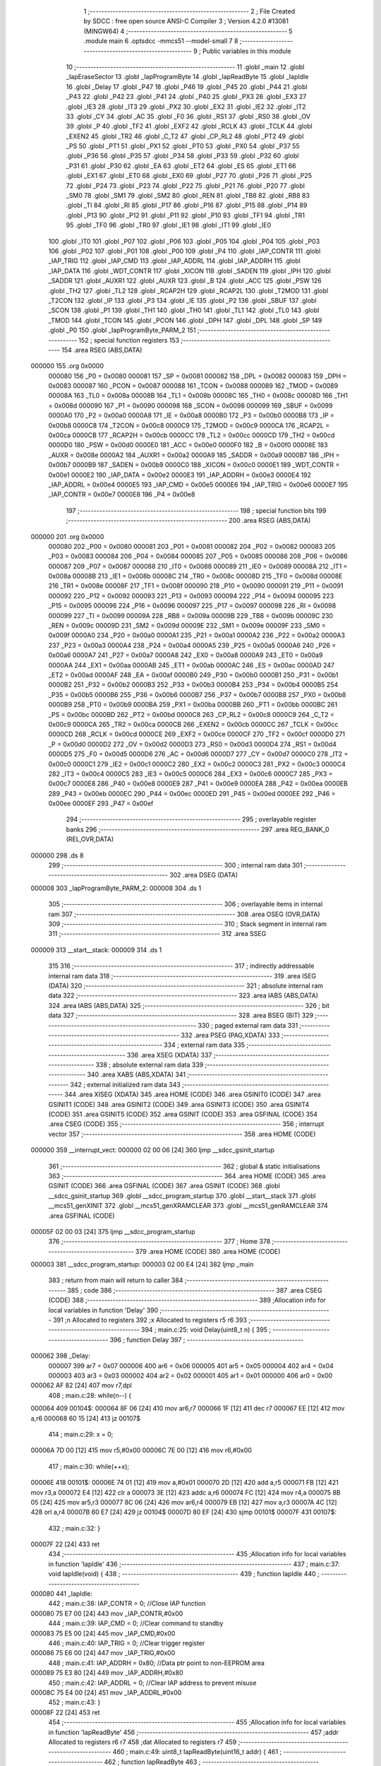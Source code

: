                                       1 ;--------------------------------------------------------
                                      2 ; File Created by SDCC : free open source ANSI-C Compiler
                                      3 ; Version 4.2.0 #13081 (MINGW64)
                                      4 ;--------------------------------------------------------
                                      5 	.module main
                                      6 	.optsdcc -mmcs51 --model-small
                                      7 	
                                      8 ;--------------------------------------------------------
                                      9 ; Public variables in this module
                                     10 ;--------------------------------------------------------
                                     11 	.globl _main
                                     12 	.globl _IapEraseSector
                                     13 	.globl _IapProgramByte
                                     14 	.globl _IapReadByte
                                     15 	.globl _IapIdle
                                     16 	.globl _Delay
                                     17 	.globl _P47
                                     18 	.globl _P46
                                     19 	.globl _P45
                                     20 	.globl _P44
                                     21 	.globl _P43
                                     22 	.globl _P42
                                     23 	.globl _P41
                                     24 	.globl _P40
                                     25 	.globl _PX3
                                     26 	.globl _EX3
                                     27 	.globl _IE3
                                     28 	.globl _IT3
                                     29 	.globl _PX2
                                     30 	.globl _EX2
                                     31 	.globl _IE2
                                     32 	.globl _IT2
                                     33 	.globl _CY
                                     34 	.globl _AC
                                     35 	.globl _F0
                                     36 	.globl _RS1
                                     37 	.globl _RS0
                                     38 	.globl _OV
                                     39 	.globl _P
                                     40 	.globl _TF2
                                     41 	.globl _EXF2
                                     42 	.globl _RCLK
                                     43 	.globl _TCLK
                                     44 	.globl _EXEN2
                                     45 	.globl _TR2
                                     46 	.globl _C_T2
                                     47 	.globl _CP_RL2
                                     48 	.globl _PT2
                                     49 	.globl _PS
                                     50 	.globl _PT1
                                     51 	.globl _PX1
                                     52 	.globl _PT0
                                     53 	.globl _PX0
                                     54 	.globl _P37
                                     55 	.globl _P36
                                     56 	.globl _P35
                                     57 	.globl _P34
                                     58 	.globl _P33
                                     59 	.globl _P32
                                     60 	.globl _P31
                                     61 	.globl _P30
                                     62 	.globl _EA
                                     63 	.globl _ET2
                                     64 	.globl _ES
                                     65 	.globl _ET1
                                     66 	.globl _EX1
                                     67 	.globl _ET0
                                     68 	.globl _EX0
                                     69 	.globl _P27
                                     70 	.globl _P26
                                     71 	.globl _P25
                                     72 	.globl _P24
                                     73 	.globl _P23
                                     74 	.globl _P22
                                     75 	.globl _P21
                                     76 	.globl _P20
                                     77 	.globl _SM0
                                     78 	.globl _SM1
                                     79 	.globl _SM2
                                     80 	.globl _REN
                                     81 	.globl _TB8
                                     82 	.globl _RB8
                                     83 	.globl _TI
                                     84 	.globl _RI
                                     85 	.globl _P17
                                     86 	.globl _P16
                                     87 	.globl _P15
                                     88 	.globl _P14
                                     89 	.globl _P13
                                     90 	.globl _P12
                                     91 	.globl _P11
                                     92 	.globl _P10
                                     93 	.globl _TF1
                                     94 	.globl _TR1
                                     95 	.globl _TF0
                                     96 	.globl _TR0
                                     97 	.globl _IE1
                                     98 	.globl _IT1
                                     99 	.globl _IE0
                                    100 	.globl _IT0
                                    101 	.globl _P07
                                    102 	.globl _P06
                                    103 	.globl _P05
                                    104 	.globl _P04
                                    105 	.globl _P03
                                    106 	.globl _P02
                                    107 	.globl _P01
                                    108 	.globl _P00
                                    109 	.globl _P4
                                    110 	.globl _IAP_CONTR
                                    111 	.globl _IAP_TRIG
                                    112 	.globl _IAP_CMD
                                    113 	.globl _IAP_ADDRL
                                    114 	.globl _IAP_ADDRH
                                    115 	.globl _IAP_DATA
                                    116 	.globl _WDT_CONTR
                                    117 	.globl _XICON
                                    118 	.globl _SADEN
                                    119 	.globl _IPH
                                    120 	.globl _SADDR
                                    121 	.globl _AUXR1
                                    122 	.globl _AUXR
                                    123 	.globl _B
                                    124 	.globl _ACC
                                    125 	.globl _PSW
                                    126 	.globl _TH2
                                    127 	.globl _TL2
                                    128 	.globl _RCAP2H
                                    129 	.globl _RCAP2L
                                    130 	.globl _T2MOD
                                    131 	.globl _T2CON
                                    132 	.globl _IP
                                    133 	.globl _P3
                                    134 	.globl _IE
                                    135 	.globl _P2
                                    136 	.globl _SBUF
                                    137 	.globl _SCON
                                    138 	.globl _P1
                                    139 	.globl _TH1
                                    140 	.globl _TH0
                                    141 	.globl _TL1
                                    142 	.globl _TL0
                                    143 	.globl _TMOD
                                    144 	.globl _TCON
                                    145 	.globl _PCON
                                    146 	.globl _DPH
                                    147 	.globl _DPL
                                    148 	.globl _SP
                                    149 	.globl _P0
                                    150 	.globl _IapProgramByte_PARM_2
                                    151 ;--------------------------------------------------------
                                    152 ; special function registers
                                    153 ;--------------------------------------------------------
                                    154 	.area RSEG    (ABS,DATA)
      000000                        155 	.org 0x0000
                           000080   156 _P0	=	0x0080
                           000081   157 _SP	=	0x0081
                           000082   158 _DPL	=	0x0082
                           000083   159 _DPH	=	0x0083
                           000087   160 _PCON	=	0x0087
                           000088   161 _TCON	=	0x0088
                           000089   162 _TMOD	=	0x0089
                           00008A   163 _TL0	=	0x008a
                           00008B   164 _TL1	=	0x008b
                           00008C   165 _TH0	=	0x008c
                           00008D   166 _TH1	=	0x008d
                           000090   167 _P1	=	0x0090
                           000098   168 _SCON	=	0x0098
                           000099   169 _SBUF	=	0x0099
                           0000A0   170 _P2	=	0x00a0
                           0000A8   171 _IE	=	0x00a8
                           0000B0   172 _P3	=	0x00b0
                           0000B8   173 _IP	=	0x00b8
                           0000C8   174 _T2CON	=	0x00c8
                           0000C9   175 _T2MOD	=	0x00c9
                           0000CA   176 _RCAP2L	=	0x00ca
                           0000CB   177 _RCAP2H	=	0x00cb
                           0000CC   178 _TL2	=	0x00cc
                           0000CD   179 _TH2	=	0x00cd
                           0000D0   180 _PSW	=	0x00d0
                           0000E0   181 _ACC	=	0x00e0
                           0000F0   182 _B	=	0x00f0
                           00008E   183 _AUXR	=	0x008e
                           0000A2   184 _AUXR1	=	0x00a2
                           0000A9   185 _SADDR	=	0x00a9
                           0000B7   186 _IPH	=	0x00b7
                           0000B9   187 _SADEN	=	0x00b9
                           0000C0   188 _XICON	=	0x00c0
                           0000E1   189 _WDT_CONTR	=	0x00e1
                           0000E2   190 _IAP_DATA	=	0x00e2
                           0000E3   191 _IAP_ADDRH	=	0x00e3
                           0000E4   192 _IAP_ADDRL	=	0x00e4
                           0000E5   193 _IAP_CMD	=	0x00e5
                           0000E6   194 _IAP_TRIG	=	0x00e6
                           0000E7   195 _IAP_CONTR	=	0x00e7
                           0000E8   196 _P4	=	0x00e8
                                    197 ;--------------------------------------------------------
                                    198 ; special function bits
                                    199 ;--------------------------------------------------------
                                    200 	.area RSEG    (ABS,DATA)
      000000                        201 	.org 0x0000
                           000080   202 _P00	=	0x0080
                           000081   203 _P01	=	0x0081
                           000082   204 _P02	=	0x0082
                           000083   205 _P03	=	0x0083
                           000084   206 _P04	=	0x0084
                           000085   207 _P05	=	0x0085
                           000086   208 _P06	=	0x0086
                           000087   209 _P07	=	0x0087
                           000088   210 _IT0	=	0x0088
                           000089   211 _IE0	=	0x0089
                           00008A   212 _IT1	=	0x008a
                           00008B   213 _IE1	=	0x008b
                           00008C   214 _TR0	=	0x008c
                           00008D   215 _TF0	=	0x008d
                           00008E   216 _TR1	=	0x008e
                           00008F   217 _TF1	=	0x008f
                           000090   218 _P10	=	0x0090
                           000091   219 _P11	=	0x0091
                           000092   220 _P12	=	0x0092
                           000093   221 _P13	=	0x0093
                           000094   222 _P14	=	0x0094
                           000095   223 _P15	=	0x0095
                           000096   224 _P16	=	0x0096
                           000097   225 _P17	=	0x0097
                           000098   226 _RI	=	0x0098
                           000099   227 _TI	=	0x0099
                           00009A   228 _RB8	=	0x009a
                           00009B   229 _TB8	=	0x009b
                           00009C   230 _REN	=	0x009c
                           00009D   231 _SM2	=	0x009d
                           00009E   232 _SM1	=	0x009e
                           00009F   233 _SM0	=	0x009f
                           0000A0   234 _P20	=	0x00a0
                           0000A1   235 _P21	=	0x00a1
                           0000A2   236 _P22	=	0x00a2
                           0000A3   237 _P23	=	0x00a3
                           0000A4   238 _P24	=	0x00a4
                           0000A5   239 _P25	=	0x00a5
                           0000A6   240 _P26	=	0x00a6
                           0000A7   241 _P27	=	0x00a7
                           0000A8   242 _EX0	=	0x00a8
                           0000A9   243 _ET0	=	0x00a9
                           0000AA   244 _EX1	=	0x00aa
                           0000AB   245 _ET1	=	0x00ab
                           0000AC   246 _ES	=	0x00ac
                           0000AD   247 _ET2	=	0x00ad
                           0000AF   248 _EA	=	0x00af
                           0000B0   249 _P30	=	0x00b0
                           0000B1   250 _P31	=	0x00b1
                           0000B2   251 _P32	=	0x00b2
                           0000B3   252 _P33	=	0x00b3
                           0000B4   253 _P34	=	0x00b4
                           0000B5   254 _P35	=	0x00b5
                           0000B6   255 _P36	=	0x00b6
                           0000B7   256 _P37	=	0x00b7
                           0000B8   257 _PX0	=	0x00b8
                           0000B9   258 _PT0	=	0x00b9
                           0000BA   259 _PX1	=	0x00ba
                           0000BB   260 _PT1	=	0x00bb
                           0000BC   261 _PS	=	0x00bc
                           0000BD   262 _PT2	=	0x00bd
                           0000C8   263 _CP_RL2	=	0x00c8
                           0000C9   264 _C_T2	=	0x00c9
                           0000CA   265 _TR2	=	0x00ca
                           0000CB   266 _EXEN2	=	0x00cb
                           0000CC   267 _TCLK	=	0x00cc
                           0000CD   268 _RCLK	=	0x00cd
                           0000CE   269 _EXF2	=	0x00ce
                           0000CF   270 _TF2	=	0x00cf
                           0000D0   271 _P	=	0x00d0
                           0000D2   272 _OV	=	0x00d2
                           0000D3   273 _RS0	=	0x00d3
                           0000D4   274 _RS1	=	0x00d4
                           0000D5   275 _F0	=	0x00d5
                           0000D6   276 _AC	=	0x00d6
                           0000D7   277 _CY	=	0x00d7
                           0000C0   278 _IT2	=	0x00c0
                           0000C1   279 _IE2	=	0x00c1
                           0000C2   280 _EX2	=	0x00c2
                           0000C3   281 _PX2	=	0x00c3
                           0000C4   282 _IT3	=	0x00c4
                           0000C5   283 _IE3	=	0x00c5
                           0000C6   284 _EX3	=	0x00c6
                           0000C7   285 _PX3	=	0x00c7
                           0000E8   286 _P40	=	0x00e8
                           0000E9   287 _P41	=	0x00e9
                           0000EA   288 _P42	=	0x00ea
                           0000EB   289 _P43	=	0x00eb
                           0000EC   290 _P44	=	0x00ec
                           0000ED   291 _P45	=	0x00ed
                           0000EE   292 _P46	=	0x00ee
                           0000EF   293 _P47	=	0x00ef
                                    294 ;--------------------------------------------------------
                                    295 ; overlayable register banks
                                    296 ;--------------------------------------------------------
                                    297 	.area REG_BANK_0	(REL,OVR,DATA)
      000000                        298 	.ds 8
                                    299 ;--------------------------------------------------------
                                    300 ; internal ram data
                                    301 ;--------------------------------------------------------
                                    302 	.area DSEG    (DATA)
      000008                        303 _IapProgramByte_PARM_2:
      000008                        304 	.ds 1
                                    305 ;--------------------------------------------------------
                                    306 ; overlayable items in internal ram
                                    307 ;--------------------------------------------------------
                                    308 	.area	OSEG    (OVR,DATA)
                                    309 ;--------------------------------------------------------
                                    310 ; Stack segment in internal ram
                                    311 ;--------------------------------------------------------
                                    312 	.area	SSEG
      000009                        313 __start__stack:
      000009                        314 	.ds	1
                                    315 
                                    316 ;--------------------------------------------------------
                                    317 ; indirectly addressable internal ram data
                                    318 ;--------------------------------------------------------
                                    319 	.area ISEG    (DATA)
                                    320 ;--------------------------------------------------------
                                    321 ; absolute internal ram data
                                    322 ;--------------------------------------------------------
                                    323 	.area IABS    (ABS,DATA)
                                    324 	.area IABS    (ABS,DATA)
                                    325 ;--------------------------------------------------------
                                    326 ; bit data
                                    327 ;--------------------------------------------------------
                                    328 	.area BSEG    (BIT)
                                    329 ;--------------------------------------------------------
                                    330 ; paged external ram data
                                    331 ;--------------------------------------------------------
                                    332 	.area PSEG    (PAG,XDATA)
                                    333 ;--------------------------------------------------------
                                    334 ; external ram data
                                    335 ;--------------------------------------------------------
                                    336 	.area XSEG    (XDATA)
                                    337 ;--------------------------------------------------------
                                    338 ; absolute external ram data
                                    339 ;--------------------------------------------------------
                                    340 	.area XABS    (ABS,XDATA)
                                    341 ;--------------------------------------------------------
                                    342 ; external initialized ram data
                                    343 ;--------------------------------------------------------
                                    344 	.area XISEG   (XDATA)
                                    345 	.area HOME    (CODE)
                                    346 	.area GSINIT0 (CODE)
                                    347 	.area GSINIT1 (CODE)
                                    348 	.area GSINIT2 (CODE)
                                    349 	.area GSINIT3 (CODE)
                                    350 	.area GSINIT4 (CODE)
                                    351 	.area GSINIT5 (CODE)
                                    352 	.area GSINIT  (CODE)
                                    353 	.area GSFINAL (CODE)
                                    354 	.area CSEG    (CODE)
                                    355 ;--------------------------------------------------------
                                    356 ; interrupt vector
                                    357 ;--------------------------------------------------------
                                    358 	.area HOME    (CODE)
      000000                        359 __interrupt_vect:
      000000 02 00 06         [24]  360 	ljmp	__sdcc_gsinit_startup
                                    361 ;--------------------------------------------------------
                                    362 ; global & static initialisations
                                    363 ;--------------------------------------------------------
                                    364 	.area HOME    (CODE)
                                    365 	.area GSINIT  (CODE)
                                    366 	.area GSFINAL (CODE)
                                    367 	.area GSINIT  (CODE)
                                    368 	.globl __sdcc_gsinit_startup
                                    369 	.globl __sdcc_program_startup
                                    370 	.globl __start__stack
                                    371 	.globl __mcs51_genXINIT
                                    372 	.globl __mcs51_genXRAMCLEAR
                                    373 	.globl __mcs51_genRAMCLEAR
                                    374 	.area GSFINAL (CODE)
      00005F 02 00 03         [24]  375 	ljmp	__sdcc_program_startup
                                    376 ;--------------------------------------------------------
                                    377 ; Home
                                    378 ;--------------------------------------------------------
                                    379 	.area HOME    (CODE)
                                    380 	.area HOME    (CODE)
      000003                        381 __sdcc_program_startup:
      000003 02 00 E4         [24]  382 	ljmp	_main
                                    383 ;	return from main will return to caller
                                    384 ;--------------------------------------------------------
                                    385 ; code
                                    386 ;--------------------------------------------------------
                                    387 	.area CSEG    (CODE)
                                    388 ;------------------------------------------------------------
                                    389 ;Allocation info for local variables in function 'Delay'
                                    390 ;------------------------------------------------------------
                                    391 ;n                         Allocated to registers 
                                    392 ;x                         Allocated to registers r5 r6 
                                    393 ;------------------------------------------------------------
                                    394 ;	main.c:25: void Delay(uint8_t n) {
                                    395 ;	-----------------------------------------
                                    396 ;	 function Delay
                                    397 ;	-----------------------------------------
      000062                        398 _Delay:
                           000007   399 	ar7 = 0x07
                           000006   400 	ar6 = 0x06
                           000005   401 	ar5 = 0x05
                           000004   402 	ar4 = 0x04
                           000003   403 	ar3 = 0x03
                           000002   404 	ar2 = 0x02
                           000001   405 	ar1 = 0x01
                           000000   406 	ar0 = 0x00
      000062 AF 82            [24]  407 	mov	r7,dpl
                                    408 ;	main.c:28: while(n--) {
      000064                        409 00104$:
      000064 8F 06            [24]  410 	mov	ar6,r7
      000066 1F               [12]  411 	dec	r7
      000067 EE               [12]  412 	mov	a,r6
      000068 60 15            [24]  413 	jz	00107$
                                    414 ;	main.c:29: x = 0;
      00006A 7D 00            [12]  415 	mov	r5,#0x00
      00006C 7E 00            [12]  416 	mov	r6,#0x00
                                    417 ;	main.c:30: while(++x);
      00006E                        418 00101$:
      00006E 74 01            [12]  419 	mov	a,#0x01
      000070 2D               [12]  420 	add	a,r5
      000071 FB               [12]  421 	mov	r3,a
      000072 E4               [12]  422 	clr	a
      000073 3E               [12]  423 	addc	a,r6
      000074 FC               [12]  424 	mov	r4,a
      000075 8B 05            [24]  425 	mov	ar5,r3
      000077 8C 06            [24]  426 	mov	ar6,r4
      000079 EB               [12]  427 	mov	a,r3
      00007A 4C               [12]  428 	orl	a,r4
      00007B 60 E7            [24]  429 	jz	00104$
      00007D 80 EF            [24]  430 	sjmp	00101$
      00007F                        431 00107$:
                                    432 ;	main.c:32: }
      00007F 22               [24]  433 	ret
                                    434 ;------------------------------------------------------------
                                    435 ;Allocation info for local variables in function 'IapIdle'
                                    436 ;------------------------------------------------------------
                                    437 ;	main.c:37: void IapIdle(void) {
                                    438 ;	-----------------------------------------
                                    439 ;	 function IapIdle
                                    440 ;	-----------------------------------------
      000080                        441 _IapIdle:
                                    442 ;	main.c:38: IAP_CONTR = 0;                  //Close IAP function
      000080 75 E7 00         [24]  443 	mov	_IAP_CONTR,#0x00
                                    444 ;	main.c:39: IAP_CMD = 0;                    //Clear command to standby
      000083 75 E5 00         [24]  445 	mov	_IAP_CMD,#0x00
                                    446 ;	main.c:40: IAP_TRIG = 0;                   //Clear trigger register
      000086 75 E6 00         [24]  447 	mov	_IAP_TRIG,#0x00
                                    448 ;	main.c:41: IAP_ADDRH = 0x80;               //Data ptr point to non-EEPROM area
      000089 75 E3 80         [24]  449 	mov	_IAP_ADDRH,#0x80
                                    450 ;	main.c:42: IAP_ADDRL = 0;                  //Clear IAP address to prevent misuse
      00008C 75 E4 00         [24]  451 	mov	_IAP_ADDRL,#0x00
                                    452 ;	main.c:43: }
      00008F 22               [24]  453 	ret
                                    454 ;------------------------------------------------------------
                                    455 ;Allocation info for local variables in function 'IapReadByte'
                                    456 ;------------------------------------------------------------
                                    457 ;addr                      Allocated to registers r6 r7 
                                    458 ;dat                       Allocated to registers r7 
                                    459 ;------------------------------------------------------------
                                    460 ;	main.c:49: uint8_t IapReadByte(uint16_t addr) {
                                    461 ;	-----------------------------------------
                                    462 ;	 function IapReadByte
                                    463 ;	-----------------------------------------
      000090                        464 _IapReadByte:
      000090 AE 82            [24]  465 	mov	r6,dpl
      000092 AF 83            [24]  466 	mov	r7,dph
                                    467 ;	main.c:52: IAP_CONTR = ENABLE_IAP;         //Open IAP function, and set wait time
      000094 75 E7 80         [24]  468 	mov	_IAP_CONTR,#0x80
                                    469 ;	main.c:53: IAP_CMD = CMD_READ;             //Set ISP/IAP/EEPROM READ command
      000097 75 E5 01         [24]  470 	mov	_IAP_CMD,#0x01
                                    471 ;	main.c:54: IAP_ADDRL = addr;               //Set ISP/IAP/EEPROM address low
      00009A 8E E4            [24]  472 	mov	_IAP_ADDRL,r6
                                    473 ;	main.c:55: IAP_ADDRH = addr >> 8;          //Set ISP/IAP/EEPROM address high
      00009C 8F E3            [24]  474 	mov	_IAP_ADDRH,r7
                                    475 ;	main.c:56: IAP_TRIG = 0x46;                //Send trigger command1 (0x46)
      00009E 75 E6 46         [24]  476 	mov	_IAP_TRIG,#0x46
                                    477 ;	main.c:57: IAP_TRIG = 0xb9;                //Send trigger command2 (0xb9)
      0000A1 75 E6 B9         [24]  478 	mov	_IAP_TRIG,#0xb9
                                    479 ;	main.c:58: __asm__("nop");                        //MCU will hold here until ISP/IAP/EEPROM operation complete
      0000A4 00               [12]  480 	nop
                                    481 ;	main.c:59: dat = IAP_DATA;                 //Read ISP/IAP/EEPROM data
      0000A5 AF E2            [24]  482 	mov	r7,_IAP_DATA
                                    483 ;	main.c:60: IapIdle();                      //Close ISP/IAP/EEPROM function
      0000A7 C0 07            [24]  484 	push	ar7
      0000A9 12 00 80         [24]  485 	lcall	_IapIdle
      0000AC D0 07            [24]  486 	pop	ar7
                                    487 ;	main.c:62: return dat;                     //Return Flash data
      0000AE 8F 82            [24]  488 	mov	dpl,r7
                                    489 ;	main.c:63: }
      0000B0 22               [24]  490 	ret
                                    491 ;------------------------------------------------------------
                                    492 ;Allocation info for local variables in function 'IapProgramByte'
                                    493 ;------------------------------------------------------------
                                    494 ;dat                       Allocated with name '_IapProgramByte_PARM_2'
                                    495 ;addr                      Allocated to registers r6 r7 
                                    496 ;------------------------------------------------------------
                                    497 ;	main.c:70: void IapProgramByte(uint16_t addr, uint8_t dat) {
                                    498 ;	-----------------------------------------
                                    499 ;	 function IapProgramByte
                                    500 ;	-----------------------------------------
      0000B1                        501 _IapProgramByte:
      0000B1 AE 82            [24]  502 	mov	r6,dpl
      0000B3 AF 83            [24]  503 	mov	r7,dph
                                    504 ;	main.c:71: IAP_CONTR = ENABLE_IAP;         //Open IAP function, and set wait time
      0000B5 75 E7 80         [24]  505 	mov	_IAP_CONTR,#0x80
                                    506 ;	main.c:72: IAP_CMD = CMD_PROGRAM;          //Set ISP/IAP/EEPROM PROGRAM command
      0000B8 75 E5 02         [24]  507 	mov	_IAP_CMD,#0x02
                                    508 ;	main.c:73: IAP_ADDRL = addr;               //Set ISP/IAP/EEPROM address low
      0000BB 8E E4            [24]  509 	mov	_IAP_ADDRL,r6
                                    510 ;	main.c:74: IAP_ADDRH = addr >> 8;          //Set ISP/IAP/EEPROM address high
      0000BD 8F E3            [24]  511 	mov	_IAP_ADDRH,r7
                                    512 ;	main.c:75: IAP_DATA = dat;                 //Write ISP/IAP/EEPROM data
      0000BF 85 08 E2         [24]  513 	mov	_IAP_DATA,_IapProgramByte_PARM_2
                                    514 ;	main.c:76: IAP_TRIG = 0x46;                //Send trigger command1 (0x46)
      0000C2 75 E6 46         [24]  515 	mov	_IAP_TRIG,#0x46
                                    516 ;	main.c:77: IAP_TRIG = 0xb9;                //Send trigger command2 (0xb9)
      0000C5 75 E6 B9         [24]  517 	mov	_IAP_TRIG,#0xb9
                                    518 ;	main.c:78: __asm__("nop");                        //MCU will hold here until ISP/IAP/EEPROM operation complete
      0000C8 00               [12]  519 	nop
                                    520 ;	main.c:79: IapIdle();
                                    521 ;	main.c:80: }
      0000C9 02 00 80         [24]  522 	ljmp	_IapIdle
                                    523 ;------------------------------------------------------------
                                    524 ;Allocation info for local variables in function 'IapEraseSector'
                                    525 ;------------------------------------------------------------
                                    526 ;addr                      Allocated to registers r6 r7 
                                    527 ;------------------------------------------------------------
                                    528 ;	main.c:86: void IapEraseSector(uint16_t addr) {
                                    529 ;	-----------------------------------------
                                    530 ;	 function IapEraseSector
                                    531 ;	-----------------------------------------
      0000CC                        532 _IapEraseSector:
      0000CC AE 82            [24]  533 	mov	r6,dpl
      0000CE AF 83            [24]  534 	mov	r7,dph
                                    535 ;	main.c:87: IAP_CONTR = ENABLE_IAP;         //Open IAP function, and set wait time
      0000D0 75 E7 80         [24]  536 	mov	_IAP_CONTR,#0x80
                                    537 ;	main.c:88: IAP_CMD = CMD_ERASE;            //Set ISP/IAP/EEPROM ERASE command
      0000D3 75 E5 03         [24]  538 	mov	_IAP_CMD,#0x03
                                    539 ;	main.c:89: IAP_ADDRL = addr;               //Set ISP/IAP/EEPROM address low
      0000D6 8E E4            [24]  540 	mov	_IAP_ADDRL,r6
                                    541 ;	main.c:90: IAP_ADDRH = addr >> 8;          //Set ISP/IAP/EEPROM address high
      0000D8 8F E3            [24]  542 	mov	_IAP_ADDRH,r7
                                    543 ;	main.c:91: IAP_TRIG = 0x46;                //Send trigger command1 (0x46)
      0000DA 75 E6 46         [24]  544 	mov	_IAP_TRIG,#0x46
                                    545 ;	main.c:92: IAP_TRIG = 0xb9;                //Send trigger command2 (0xb9)
      0000DD 75 E6 B9         [24]  546 	mov	_IAP_TRIG,#0xb9
                                    547 ;	main.c:93: __asm__("nop");                        //MCU will hold here until ISP/IAP/EEPROM operation complete
      0000E0 00               [12]  548 	nop
                                    549 ;	main.c:94: IapIdle();
                                    550 ;	main.c:95: }
      0000E1 02 00 80         [24]  551 	ljmp	_IapIdle
                                    552 ;------------------------------------------------------------
                                    553 ;Allocation info for local variables in function 'main'
                                    554 ;------------------------------------------------------------
                                    555 ;i                         Allocated to registers r6 r7 
                                    556 ;------------------------------------------------------------
                                    557 ;	main.c:98: void main(void) {
                                    558 ;	-----------------------------------------
                                    559 ;	 function main
                                    560 ;	-----------------------------------------
      0000E4                        561 _main:
                                    562 ;	main.c:101: P1 = 0xfe;                      //1111,1110 System Reset OK
      0000E4 75 90 FE         [24]  563 	mov	_P1,#0xfe
                                    564 ;	main.c:102: Delay(10);                      //Delay
      0000E7 75 82 0A         [24]  565 	mov	dpl,#0x0a
      0000EA 12 00 62         [24]  566 	lcall	_Delay
                                    567 ;	main.c:103: IapEraseSector(IAP_ADDRESS);    //Erase current sector
      0000ED 90 20 00         [24]  568 	mov	dptr,#0x2000
      0000F0 12 00 CC         [24]  569 	lcall	_IapEraseSector
                                    570 ;	main.c:104: for(i=0; i<512; i++) {           //Check whether all sector data is FF
      0000F3 7E 00            [12]  571 	mov	r6,#0x00
      0000F5 7F 00            [12]  572 	mov	r7,#0x00
      0000F7                        573 00115$:
                                    574 ;	main.c:105: if(IapReadByte(IAP_ADDRESS+i) != 0xff) {
      0000F7 8E 04            [24]  575 	mov	ar4,r6
      0000F9 8F 05            [24]  576 	mov	ar5,r7
      0000FB 74 20            [12]  577 	mov	a,#0x20
      0000FD 2D               [12]  578 	add	a,r5
      0000FE FD               [12]  579 	mov	r5,a
      0000FF 8C 82            [24]  580 	mov	dpl,r4
      000101 8D 83            [24]  581 	mov	dph,r5
      000103 C0 07            [24]  582 	push	ar7
      000105 C0 06            [24]  583 	push	ar6
      000107 12 00 90         [24]  584 	lcall	_IapReadByte
      00010A AD 82            [24]  585 	mov	r5,dpl
      00010C D0 06            [24]  586 	pop	ar6
      00010E D0 07            [24]  587 	pop	ar7
      000110 BD FF 02         [24]  588 	cjne	r5,#0xff,00164$
      000113 80 03            [24]  589 	sjmp	00165$
      000115                        590 00164$:
      000115 02 01 93         [24]  591 	ljmp	00111$
      000118                        592 00165$:
                                    593 ;	main.c:104: for(i=0; i<512; i++) {           //Check whether all sector data is FF
      000118 0E               [12]  594 	inc	r6
      000119 BE 00 01         [24]  595 	cjne	r6,#0x00,00166$
      00011C 0F               [12]  596 	inc	r7
      00011D                        597 00166$:
      00011D 8F 05            [24]  598 	mov	ar5,r7
      00011F 74 FE            [12]  599 	mov	a,#0x100 - 0x02
      000121 2D               [12]  600 	add	a,r5
      000122 50 D3            [24]  601 	jnc	00115$
                                    602 ;	main.c:110: P1 = 0xfc;                      //1111,1100 Erase successful
      000124 75 90 FC         [24]  603 	mov	_P1,#0xfc
                                    604 ;	main.c:111: Delay(10);                      //Delay
      000127 75 82 0A         [24]  605 	mov	dpl,#0x0a
      00012A 12 00 62         [24]  606 	lcall	_Delay
                                    607 ;	main.c:112: for(i=0; i<512; i++) {          //Program 512 bytes data into data flash
      00012D 7E 00            [12]  608 	mov	r6,#0x00
      00012F 7F 00            [12]  609 	mov	r7,#0x00
      000131                        610 00117$:
                                    611 ;	main.c:113: IapProgramByte(IAP_ADDRESS+i, (uint8_t)i);
      000131 8E 04            [24]  612 	mov	ar4,r6
      000133 8F 05            [24]  613 	mov	ar5,r7
      000135 74 20            [12]  614 	mov	a,#0x20
      000137 2D               [12]  615 	add	a,r5
      000138 FD               [12]  616 	mov	r5,a
      000139 8C 82            [24]  617 	mov	dpl,r4
      00013B 8D 83            [24]  618 	mov	dph,r5
      00013D 8E 08            [24]  619 	mov	_IapProgramByte_PARM_2,r6
      00013F C0 07            [24]  620 	push	ar7
      000141 C0 06            [24]  621 	push	ar6
      000143 12 00 B1         [24]  622 	lcall	_IapProgramByte
      000146 D0 06            [24]  623 	pop	ar6
      000148 D0 07            [24]  624 	pop	ar7
                                    625 ;	main.c:112: for(i=0; i<512; i++) {          //Program 512 bytes data into data flash
      00014A 0E               [12]  626 	inc	r6
      00014B BE 00 01         [24]  627 	cjne	r6,#0x00,00168$
      00014E 0F               [12]  628 	inc	r7
      00014F                        629 00168$:
      00014F 8F 05            [24]  630 	mov	ar5,r7
      000151 74 FE            [12]  631 	mov	a,#0x100 - 0x02
      000153 2D               [12]  632 	add	a,r5
      000154 50 DB            [24]  633 	jnc	00117$
                                    634 ;	main.c:116: P1 = 0xf8;                      //1111,1000 Program successful
      000156 75 90 F8         [24]  635 	mov	_P1,#0xf8
                                    636 ;	main.c:117: Delay(10);                      //Delay
      000159 75 82 0A         [24]  637 	mov	dpl,#0x0a
      00015C 12 00 62         [24]  638 	lcall	_Delay
                                    639 ;	main.c:118: for(i=0; i<512; i++) {          //Verify 512 bytes data
      00015F 7E 00            [12]  640 	mov	r6,#0x00
      000161 7F 00            [12]  641 	mov	r7,#0x00
      000163                        642 00119$:
                                    643 ;	main.c:119: if(IapReadByte(IAP_ADDRESS+i) != (uint8_t)i) {
      000163 8E 04            [24]  644 	mov	ar4,r6
      000165 8F 05            [24]  645 	mov	ar5,r7
      000167 74 20            [12]  646 	mov	a,#0x20
      000169 2D               [12]  647 	add	a,r5
      00016A FD               [12]  648 	mov	r5,a
      00016B 8C 82            [24]  649 	mov	dpl,r4
      00016D 8D 83            [24]  650 	mov	dph,r5
      00016F C0 07            [24]  651 	push	ar7
      000171 C0 06            [24]  652 	push	ar6
      000173 12 00 90         [24]  653 	lcall	_IapReadByte
      000176 AD 82            [24]  654 	mov	r5,dpl
      000178 D0 06            [24]  655 	pop	ar6
      00017A D0 07            [24]  656 	pop	ar7
      00017C 8E 04            [24]  657 	mov	ar4,r6
      00017E ED               [12]  658 	mov	a,r5
      00017F B5 04 11         [24]  659 	cjne	a,ar4,00111$
                                    660 ;	main.c:118: for(i=0; i<512; i++) {          //Verify 512 bytes data
      000182 0E               [12]  661 	inc	r6
      000183 BE 00 01         [24]  662 	cjne	r6,#0x00,00172$
      000186 0F               [12]  663 	inc	r7
      000187                        664 00172$:
      000187 8F 05            [24]  665 	mov	ar5,r7
      000189 74 FE            [12]  666 	mov	a,#0x100 - 0x02
      00018B 2D               [12]  667 	add	a,r5
      00018C 50 D5            [24]  668 	jnc	00119$
                                    669 ;	main.c:124: P1 = 0xf0;                      //1111,0000 Verify successful
      00018E 75 90 F0         [24]  670 	mov	_P1,#0xf0
                                    671 ;	main.c:125: while(1);
      000191                        672 00109$:
                                    673 ;	main.c:127: Error:
      000191 80 FE            [24]  674 	sjmp	00109$
      000193                        675 00111$:
                                    676 ;	main.c:128: P1 &= 0x7f;                     //0xxx,xxxx IAP operation fail
      000193 53 90 7F         [24]  677 	anl	_P1,#0x7f
                                    678 ;	main.c:129: while(1);
      000196                        679 00113$:
                                    680 ;	main.c:130: }
      000196 80 FE            [24]  681 	sjmp	00113$
                                    682 	.area CSEG    (CODE)
                                    683 	.area CONST   (CODE)
                                    684 	.area XINIT   (CODE)
                                    685 	.area CABS    (ABS,CODE)
